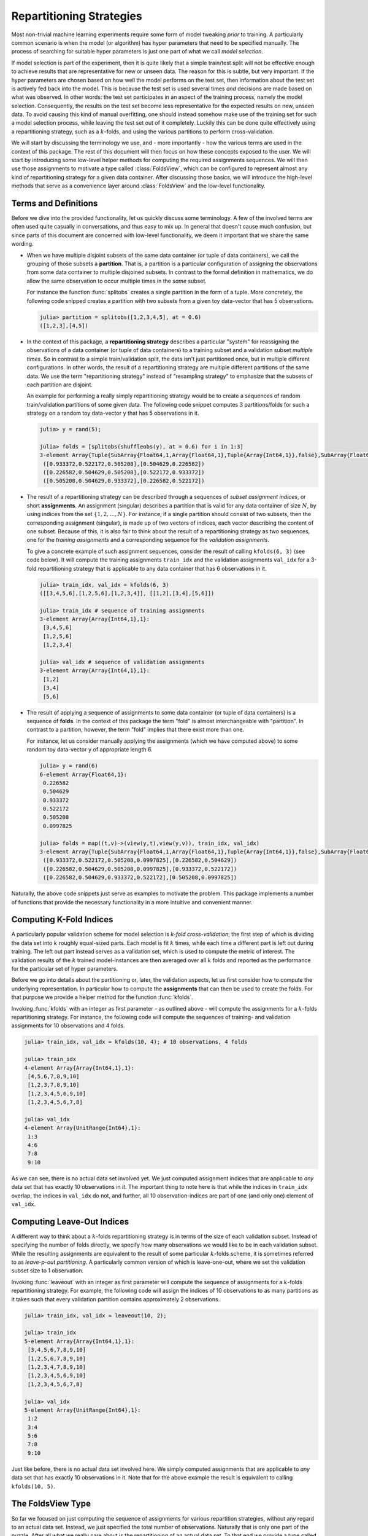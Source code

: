.. _folds:

Repartitioning Strategies
================================

Most non-trivial machine learning experiments require some form
of model tweaking *prior* to training. A particularly common
scenario is when the model (or algorithm) has hyper parameters
that need to be specified manually. The process of searching for
suitable hyper parameters is just one part of what we call *model
selection*.

If model selection is part of the experiment, then it is quite
likely that a simple train/test split will not be effective
enough to achieve results that are representative for new or
unseen data. The reason for this is subtle, but very important.
If the hyper parameters are chosen based on how well the model
performs on the test set, then information about the test set is
actively fed back into the model. This is because the test set is
used several times *and* decisions are made based on what was
observed. In other words: the test set participates in an aspect
of the training process, namely the model selection.
Consequently, the results on the test set become less
representative for the expected results on new, unseen data. To
avoid causing this kind of manual overfitting, one should instead
somehow make use of the training set for such a model selection
process, while leaving the test set out of it completely. Luckily
this can be done quite effectively using a repartitioning
strategy, such as a :math:`k`-folds, and using the various
partitions to perform cross-validation.

We will start by discussing the terminology we use, and - more
importantly - how the various terms are used in the context of
this package. The rest of this document will then focus on how
these concepts exposed to the user. We will start by introducing
some low-level helper methods for computing the required
assignments sequences. We will then use those assignments to
motivate a type called :class:`FoldsView`, which can be
configured to represent almost any kind of repartitioning
strategy for a given data container. After discussing those
basics, we will introduce the high-level methods that serve as a
convenience layer around :class:`FoldsView` and the low-level
functionality.

Terms and Definitions
--------------------------

Before we dive into the provided functionality, let us quickly
discuss some terminology. A few of the involved terms are often
used quite casually in conversations, and thus easy to mix up. In
general that doesn't cause much confusion, but since parts of
this document are concerned with low-level functionality, we deem
it important that we share the same wording.

- When we have multiple disjoint subsets of the same data
  container (or tuple of data containers), we call the grouping
  of those subsets a **partition**. That is, a partition is a
  particular configuration of assigning the observations from
  some data container to multiple disjoined subsets. In contrast
  to the formal definition in mathematics, we do allow the same
  observation to occur multiple times in the *same* subset.

  For instance the function :func:`splitobs` creates a single
  partition in the form of a tuple. More concretely, the
  following code snipped creates a partition with two subsets
  from a given toy data-vector that has 5 observations.

  .. code-block:: jlcon

     julia> partition = splitobs([1,2,3,4,5], at = 0.6)
     ([1,2,3],[4,5])

- In the context of this package, a **repartitioning strategy**
  describes a particular "system" for reassigning the
  observations of a data container (or tuple of data containers)
  to a training subset and a validation subset *multiple times*.
  So in contrast to a simple train/validation split, the data
  isn't just partitioned once, but in multiple different
  configurations. In other words, the result of a repartitioning
  strategy are multiple different partitions of the same data. We
  use the term "repartitioning strategy" instead of "resampling
  strategy" to emphasize that the subsets of each partition are
  disjoint.

  An example for performing a really simply repartitioning
  strategy would be to create a sequences of random
  train/validation partitions of some given data. The following
  code snippet computes 3 partitions/folds for such a strategy on
  a random toy data-vector ``y`` that has 5 observations in it.

  .. code-block:: jlcon

     julia> y = rand(5);

     julia> folds = [splitobs(shuffleobs(y), at = 0.6) for i in 1:3]
     3-element Array{Tuple{SubArray{Float64,1,Array{Float64,1},Tuple{Array{Int64,1}},false},SubArray{Float64,1,Array{Float64,1},Tuple{Array{Int64,1}},false}},1}:
      ([0.933372,0.522172,0.505208],[0.504629,0.226582])
      ([0.226582,0.504629,0.505208],[0.522172,0.933372])
      ([0.505208,0.504629,0.933372],[0.226582,0.522172])

- The result of a repartitioning strategy can be described
  through a sequences of *subset assignment indices*, or short
  **assignments**. An assignment (singular) describes a partition
  that is valid for any data container of size :math:`N`, by
  using indices from the set :math:`\{1,2,...,N\}`. For instance,
  if a single partition should consist of two subsets, then the
  corresponding assignment (singular), is made up of two vectors
  of indices, each vector describing the content of one subset.
  Because of this, it is also fair to think about the result of a
  repartitioning strategy as two sequences, one for the *training
  assignments* and a corresponding sequence for the *validation
  assignments*.

  To give a concrete example of such assignment sequences,
  consider the result of calling ``kfolds(6, 3)`` (see code
  below). It will compute the training assignments ``train_idx``
  and the validation assignments ``val_idx`` for a 3-fold
  repartitioning strategy that is applicable to any data
  container that has 6 observations in it.

  .. code-block:: jlcon

     julia> train_idx, val_idx = kfolds(6, 3)
     ([[3,4,5,6],[1,2,5,6],[1,2,3,4]], [[1,2],[3,4],[5,6]])

     julia> train_idx # sequence of training assignments
     3-element Array{Array{Int64,1},1}:
      [3,4,5,6]
      [1,2,5,6]
      [1,2,3,4]

     julia> val_idx # sequence of validation assignments
     3-element Array{Array{Int64,1},1}:
      [1,2]
      [3,4]
      [5,6]

- The result of applying a sequence of assignments to some data
  container (or tuple of data containers) is a sequence of
  **folds**. In the context of this package the term "fold" is
  almost interchangeable with "partition". In contrast to a
  partition, however, the term "fold" implies that there exist
  more than one.

  For instance, let us consider manually applying the assignments
  (which we have computed above) to some random toy data-vector
  ``y`` of appropriate length 6.

  .. code-block:: jlcon

     julia> y = rand(6)
     6-element Array{Float64,1}:
      0.226582
      0.504629
      0.933372
      0.522172
      0.505208
      0.0997825

     julia> folds = map((t,v)->(view(y,t),view(y,v)), train_idx, val_idx)
     3-element Array{Tuple{SubArray{Float64,1,Array{Float64,1},Tuple{Array{Int64,1}},false},SubArray{Float64,1,Array{Float64,1},Tuple{UnitRange{Int64}},true}},1}:
      ([0.933372,0.522172,0.505208,0.0997825],[0.226582,0.504629])
      ([0.226582,0.504629,0.505208,0.0997825],[0.933372,0.522172])
      ([0.226582,0.504629,0.933372,0.522172],[0.505208,0.0997825])

Naturally, the above code snippets just serve as examples to
motivate the problem. This package implements a number of
functions that provide the necessary functionality in a more
intuitive and convenient manner.

Computing K-Fold Indices
--------------------------

A particularly popular validation scheme for model selection is
*k-fold cross-validation*; the first step of which is dividing
the data set into :math:`k` roughly equal-sized parts. Each model
is fit :math:`k` times, while each time a different part is left
out during training. The left out part instead serves as a
validation set, which is used to compute the metric of interest.
The validation results of the :math:`k` trained model-instances
are then averaged over all :math:`k` folds and reported as the
performance for the particular set of hyper parameters.

Before we go into details about the partitioning or, later, the
validation aspects, let us first consider how to compute the
underlying representation. In particular how to compute the
**assignments** that can then be used to create the folds. For
that purpose we provide a helper method for the function
:func:`kfolds`.

.. function:: kfolds(n, [k = 5]) -> Tuple

   Compute the train/validation assignments for `k` partitions of
   `n` observations, and return them in the form of two vectors.
   The first vector contains the sequence of training assignments
   (i.e. the indices for the training subsets), and the second
   vector the sequence of validation assignments (i.e. the
   indices for the validation subsets).

   Each observation is assigned to a validation subset once (and
   only once). Thus, a union over all validation assignments
   reproduces the full range ``1:n``. Note that there is no
   random placement of observations into subsets, which means
   that adjacent observations are likely part of the same subset.

   *Note*: The sizes of the validation subsets may differ by up
   to 1 observation depending on if the total number of
   observations `n` is dividable by `k`.

   :param Integer n: Total number of observations to compute the
                     folds for.

   :param Integer k: Optional. The number of folds to compute. A
                     general rule of thumb is to use either ``k =
                     5`` or ``k = 10``. Must be within the range
                     ``2:n``. Defaults to ``k = 5``.

   :return: A ``Tuple`` of two ``Vector``. Both vectors are of
            length `k`, where each element is also a vector. The
            first vector represents the sequence of training
            assignments, and the second vector the sequence
            of validation assignments.

Invoking :func:`kfolds` with an integer as first parameter - as
outlined above - will compute the assignments for a
:math:`k`-folds repartitioning strategy. For instance, the
following code will compute the sequences of training- and
validation assignments for 10 observations and 4 folds.

.. code-block:: jlcon

   julia> train_idx, val_idx = kfolds(10, 4); # 10 observations, 4 folds

   julia> train_idx
   4-element Array{Array{Int64,1},1}:
    [4,5,6,7,8,9,10]
    [1,2,3,7,8,9,10]
    [1,2,3,4,5,6,9,10]
    [1,2,3,4,5,6,7,8]

   julia> val_idx
   4-element Array{UnitRange{Int64},1}:
    1:3
    4:6
    7:8
    9:10

As we can see, there is no actual data set involved yet. We just
computed assignment indices that are applicable to *any* data set
that has exactly 10 observations in it. The important thing to
note here is that while the indices in ``train_idx`` overlap, the
indices in ``val_idx`` do not, and further, all 10
observation-indices are part of one (and only one) element of
``val_idx``.

Computing Leave-Out Indices
--------------------------------

A different way to think about a :math:`k`-folds repartitioning
strategy is in terms of the size of each validation subset.
Instead of specifying the number of folds directly, we specify
how many observations we would like to be in each validation
subset. While the resulting assignments are equivalent to the
result of some particular :math:`k`-folds scheme, it is sometimes
referred to as *leave-p-out partitioning*. A particularly common
version of which is leave-one-out, where we set the validation
subset size to 1 observation.

.. function:: leaveout(n, [size = 1]) -> Tuple

   Compute the train/validation assignments for ``k ≈ n/size``
   repartitions of `n` observations, and return them in the form
   of two vectors. The first vector contains the sequence of
   training assignments (i.e. the indices for the training
   subsets), and the second vector the sequence of validation
   assignments (i.e. the indices for the validation subsets).

   Each observation is assigned to the validation subset once
   (and only once). Furthermore, each validation subset will have
   either `size` or `size` + 1 observations assigned to it.

   Note that there is no random placement of observations into
   subsets, which means that adjacent observations are likely
   part of the same subset.

   :param Integer n: Total number of observations to compute the
                     folds for.

   :param Integer size: Optional. The desired number of
                        observations in each validation subset.
                        Defaults to ``size = 1``.

   :return: A ``Tuple`` of two ``Vector``. Both vectors are of
            length `k`, where each element is also a vector. The
            first vector represents the sequence of training
            assignments, and the second vector the sequence
            of validation assignments.

Invoking :func:`leaveout` with an integer as first parameter will
compute the sequence of assignments for a :math:`k`-folds
repartitioning strategy. For example, the following code will
assign the indices of 10 observations to as many partitions as it
takes such that every validation partition contains approximately
2 observations.

.. code-block:: jlcon

   julia> train_idx, val_idx = leaveout(10, 2);

   julia> train_idx
   5-element Array{Array{Int64,1},1}:
    [3,4,5,6,7,8,9,10]
    [1,2,5,6,7,8,9,10]
    [1,2,3,4,7,8,9,10]
    [1,2,3,4,5,6,9,10]
    [1,2,3,4,5,6,7,8]

   julia> val_idx
   5-element Array{UnitRange{Int64},1}:
    1:2
    3:4
    5:6
    7:8
    9:10

Just like before, there is no actual data set involved here. We
simply computed assignments that are applicable to *any* data set
that has exactly 10 observations in it. Note that for the above
example the result is equivalent to calling ``kfolds(10, 5)``.

The FoldsView Type
-----------------------

So far we focused on just computing the sequence of assignments
for various repartition strategies, without any regard to an
actual data set. Instead, we just specified the total number of
observations. Naturally that is only one part of the puzzle.
After all what we really care about is the repartitioning of an
actual data set. To that end we provide a type called
:class:`FoldsView`, which associates a *data container* with a
given sequence of assignments.

.. class:: FoldsView <: AbstractVector

   A vector-like representation of applying a repartitioning
   strategy to a specific data container.

   :class:`FoldsView` is a subtype of ``AbstractArray`` and
   as such supports the appropriate interface. Each individual
   element (accessible via ``getindex``) is a tuple of two
   subsets of the data container; a training- and a validation
   subset.

   .. attribute:: data

      The object describing the data source of interest. Can be
      of any type as long as it implements the :ref:`container`
      interface.

   .. attribute:: train_indices

      Vector of integer vectors containing the sequences of
      assignments for the *training* subsets. This means that
      each element of this vector is a vector of
      observation-indices valid for ``data``. The length of this
      vector must match ``val_indices``, and denotes the number
      of folds.

   .. attribute:: val_indices

      Vector of integer vectors containing the sequences of
      assignments for the *test* subsets. This means that each
      element of this vector is a vector of observation-indices
      valid for ``data``. The length of this vector must match
      ``train_indices``, and denotes the number of folds.

   .. attribute:: obsdim

      If defined for the type of data, ``obsdim`` can be used to
      specify which dimension of ``data`` denotes the
      observations. Should be ``ObsDim.Undefined`` if not
      applicable.

The purpose of :class:`FoldsView` is to apply a precomputed
sequence of assignment indices to some data container in a
convenient manner. By itself, :class:`FoldsView` is agnostic to
any particular repartitioning- or resampling strategy. Instead
the assignments, ``train_indices`` and ``val_indices``, need to
be precomputed by such a strategy and then passed to
:func:`FoldsView` with a concrete data container. The resulting
object can then be queried for its individual folds using
``getindex``, or alternatively, simply iterated over.

.. function:: FoldsView(data, train_indices, val_indices, [obsdim]) -> FoldsView

   Create a :class:`FoldsView` for the given `data` container.
   The number of folds is denoted by the length of
   `train_indices`, which must be equal to the length of
   `val_indices`.

   Note that the number of observations in `data` is expected to
   match the number of observations that the given assignments
   were designed for.

   :param data: The object representing a data container.

   :param AbstractVector train_indices: \
        Vector of integer vectors. It denotes the sequence of
        training assignments. I.e. the indices of the training
        subsets

   :param AbstractVector val_indices: \
        Vector of integer vectors. It denotes the sequence of
        validation assignments. I.e. the indices of the
        validation subsets

   :param obsdim: \
        Optional. If it makes sense for the type of `data`, then
        `obsdim` can be used to specify which dimension of `data`
        denotes the observations. It can be specified in a
        typestable manner as a positional argument, or as a more
        convenient keyword parameter. See :ref:`obsdim` for more
        information.

To get a better feeling of how exactly :class:`FoldsView` works,
let us consider the following toy data container ``X``. We will
generate it in such a way, that it is easy to see where each
observation ends up in our partitioning strategy. To keep it
simple let's say it has 10 observations with 2 features each.

.. code-block:: jlcon

   julia> X = hcat(1.:10, 11.:20)' # generate toy data
   2×10 Array{Float64,2}:
     1.0   2.0   3.0   4.0   5.0   6.0   7.0   8.0   9.0  10.0
    11.0  12.0  13.0  14.0  15.0  16.0  17.0  18.0  19.0  20.0

First we need to compute appropriate assignments that are
applicable to our data set. Ideally these assignments should
follow some repartitioning strategy. For this example we will use
:func:`kfolds`, which we introduced in a previous section. In
particular we will compute the sequence of assignments for a
5-fold repartitioning.

.. code-block:: jlcon

   julia> train_idx, val_idx = kfolds(10, 5);

   julia> train_idx
   5-element Array{Array{Int64,1},1}:
    [3,4,5,6,7,8,9,10]
    [1,2,5,6,7,8,9,10]
    [1,2,3,4,7,8,9,10]
    [1,2,3,4,5,6,9,10]
    [1,2,3,4,5,6,7,8]

   julia> val_idx
   5-element Array{UnitRange{Int64},1}:
    1:2
    3:4
    5:6
    7:8
    9:10

Now that we have appropriate assignments, we can use
:class:`FoldsView` to apply those to our data container ``X``.
Note that since the type is designed as a "view", it won't
actually copy any data from ``X``, instead each "fold" will
be a ``SubArray`` into ``X``.

.. code-block:: jlcon

   julia> folds = FoldsView(X, train_idx, val_idx) # output reformated for readability
   5-element MLDataPattern.FoldsView{Tuple{SubArray{Float64,2,Array{Float64,2},Tuple{Colon,Array{Int64,1}},false},SubArray{Float64,2,Array{Float64,2},Tuple{Colon,UnitRange{Int64}},true}},Array{Float64,2},LearnBase.ObsDim.Last,Array{Array{Int64,1},1},Array{UnitRange{Int64},1}}:
    ([3.0 4.0 … 9.0 10.0; 13.0 14.0 … 19.0 20.0], [1.0  2.0; 11.0 12.0])
    ([1.0 2.0 … 9.0 10.0; 11.0 12.0 … 19.0 20.0], [3.0  4.0; 13.0 14.0])
    ([1.0 2.0 … 9.0 10.0; 11.0 12.0 … 19.0 20.0], [5.0  6.0; 15.0 16.0])
    ([1.0 2.0 … 9.0 10.0; 11.0 12.0 … 19.0 20.0], [7.0  8.0; 17.0 18.0])
    ([1.0 2.0 … 7.0  8.0; 11.0 12.0 … 17.0 18.0], [9.0 10.0; 19.0 20.0])

   julia> train_2, val_2 = folds[2]; # access second fold

   julia> train_2
   2×8 SubArray{Float64,2,Array{Float64,2},Tuple{Colon,Array{Int64,1}},false}:
     1.0   2.0   5.0   6.0   7.0   8.0   9.0  10.0
    11.0  12.0  15.0  16.0  17.0  18.0  19.0  20.0

   julia> val_2
   2×2 SubArray{Float64,2,Array{Float64,2},Tuple{Colon,UnitRange{Int64}},true}:
     3.0   4.0
    13.0  14.0

As we can see in the above example, each element of ``folds`` is
a tuple of two data subsets. More specifically, since our data
container ``X`` is an ``Array``, each tuple element is a
``SubArray`` into some part of ``X``.

Similar to most other functions defined by this package, you can
use the optional parameter ``obsdim`` to specify which dimension
of ``data`` denotes the observations. If that concept does not
make sense for the type of ``data`` it can simply be omitted. For
example, the following code shows how we could work with a
transposed version of ``X``, where the first dimension enumerates
the observations.

.. code-block:: jlcon

   julia> folds = FoldsView(X', train_idx, val_idx, obsdim=1) # note the transpose
   5-element MLDataPattern.FoldsView{Tuple{SubArray{Float64,2,Array{Float64,2},Tuple{Array{Int64,1},Colon},false},SubArray{Float64,2,Array{Float64,2},Tuple{UnitRange{Int64},Colon},false}},Array{Float64,2},LearnBase.ObsDim.Constant{1},Array{Array{Int64,1},1},Array{UnitRange{Int64},1}}:
    ([3.0 13.0; 4.0 14.0; … ; 9.0 19.0; 10.0 20.0], [1.0 11.0; 2.0 12.0])
    ([1.0 11.0; 2.0 12.0; … ; 9.0 19.0; 10.0 20.0], [3.0 13.0; 4.0 14.0])
    ([1.0 11.0; 2.0 12.0; … ; 9.0 19.0; 10.0 20.0], [5.0 15.0; 6.0 16.0])
    ([1.0 11.0; 2.0 12.0; … ; 9.0 19.0; 10.0 20.0], [7.0 17.0; 8.0 18.0])
    ([1.0 11.0; 2.0 12.0; … ; 7.0 17.0; 8.0  18.0], [9.0 19.0; 10.0 20.0])

   julia> train_2, val_2 = folds[2]; # access second fold

   julia> train_2
   8×2 SubArray{Float64,2,Array{Float64,2},Tuple{Array{Int64,1},Colon},false}:
     1.0  11.0
     2.0  12.0
     5.0  15.0
     6.0  16.0
     7.0  17.0
     8.0  18.0
     9.0  19.0
    10.0  20.0

   julia> val_2
   2×2 SubArray{Float64,2,Array{Float64,2},Tuple{UnitRange{Int64},Colon},false}:
    3.0  13.0
    4.0  14.0

It is also possible to link multiple different data containers
together on an per-observation level. This way they can be
repartitioned as one coherent unit. To do that, simply put all
the relevant data container into a single ``Tuple``, before
passing it to :func:`FoldsView`.

.. code-block:: jlcon

   julia> y = collect(1.:10) # generate a toy target vector
   10-element Array{Float64,1}:
     1.0
     2.0
     3.0
     ⋮
     8.0
     9.0
    10.0

   julia> folds = FoldsView((X, y), train_idx, val_idx); # note the tuple

   julia> (train_x, train_y), (val_x, val_y) = folds[2]; # access second partitioning

   julia> val_x
   2×2 SubArray{Float64,2,Array{Float64,2},Tuple{Colon,UnitRange{Int64}},true}:
     3.0   4.0
    13.0  14.0

   julia> val_y
   2-element SubArray{Float64,1,Array{Float64,1},Tuple{UnitRange{Int64}},true}:
    3.0
    4.0

It is worth pointing out, that the tuple elements (i.e. data
container) need not be of the same type, nor of the same shape.
You can observe this in the code above, where ``X`` is a
``Matrix`` while ``y`` is a ``Vector``. Note, however, that all
tuple elements must be data containers themselves. Furthermore,
they all must contain the same exact number of observations.

So far we showed how to access some specific fold using the
``getindex`` syntax sugar (e.g. ``folds[2]``). Because
:class:`FoldsView` is a subtype of ``AbstractVector``, it can
also be iterated over. In fact, this is the main intention behind
its design.

.. code-block:: julia

   julia> for (X_train, X_val) in FoldsView(X, train_idx, val_idx)
              println(X_val) # do something useful here instead
          end
   [1.0 2.0; 11.0 12.0]
   [3.0 4.0; 13.0 14.0]
   [5.0 6.0; 15.0 16.0]
   [7.0 8.0; 17.0 18.0]
   [9.0 10.0; 19.0 20.0]

K-Folds for Data Container
-----------------------------

.. note:: The sizes of the folds may differ by up to 1
   observation depending on if the total number of observations
   is dividable by :math:`k`.

Leave-Out for Data Container
--------------------------------

